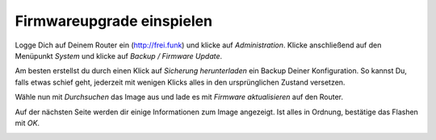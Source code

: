 Firmwareupgrade einspielen
==========================

Logge Dich auf Deinem Router ein (http://frei.funk) und klicke auf *Administration*. Klicke anschließend auf den Menüpunkt *System* und klicke auf *Backup / Firmware Update*.

Am besten erstellst du durch einen Klick auf *Sicherung herunterladen* ein Backup Deiner Konfiguration. So kannst Du, falls etwas schief geht, jederzeit mit wenigen Klicks alles in den ursprünglichen Zustand versetzen.

Wähle nun mit *Durchsuchen* das Image aus und lade es mit *Firmware aktualisieren* auf den Router.

Auf der nächsten Seite werden dir einige Informationen zum Image angezeigt. Ist alles in Ordnung, bestätige das Flashen mit *OK*.

.. image:: pictures/HowTo-Upgrade-FF-Image.png